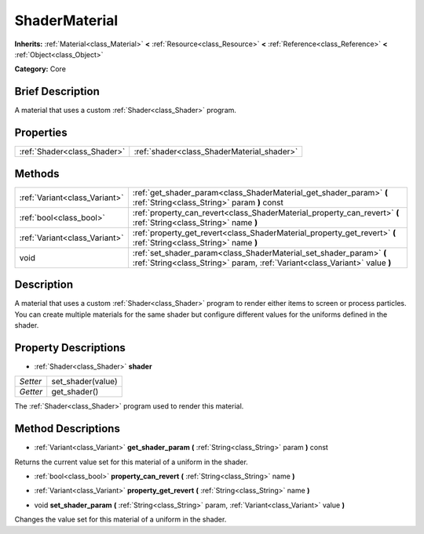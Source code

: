 .. Generated automatically by doc/tools/makerst.py in Godot's source tree.
.. DO NOT EDIT THIS FILE, but the ShaderMaterial.xml source instead.
.. The source is found in doc/classes or modules/<name>/doc_classes.

.. _class_ShaderMaterial:

ShaderMaterial
==============

**Inherits:** :ref:`Material<class_Material>` **<** :ref:`Resource<class_Resource>` **<** :ref:`Reference<class_Reference>` **<** :ref:`Object<class_Object>`

**Category:** Core

Brief Description
-----------------

A material that uses a custom :ref:`Shader<class_Shader>` program.

Properties
----------

+-----------------------------+--------------------------------------------+
| :ref:`Shader<class_Shader>` | :ref:`shader<class_ShaderMaterial_shader>` |
+-----------------------------+--------------------------------------------+

Methods
-------

+--------------------------------+---------------------------------------------------------------------------------------------------------------------------------------------------+
| :ref:`Variant<class_Variant>`  | :ref:`get_shader_param<class_ShaderMaterial_get_shader_param>` **(** :ref:`String<class_String>` param **)** const                                |
+--------------------------------+---------------------------------------------------------------------------------------------------------------------------------------------------+
| :ref:`bool<class_bool>`        | :ref:`property_can_revert<class_ShaderMaterial_property_can_revert>` **(** :ref:`String<class_String>` name **)**                                 |
+--------------------------------+---------------------------------------------------------------------------------------------------------------------------------------------------+
| :ref:`Variant<class_Variant>`  | :ref:`property_get_revert<class_ShaderMaterial_property_get_revert>` **(** :ref:`String<class_String>` name **)**                                 |
+--------------------------------+---------------------------------------------------------------------------------------------------------------------------------------------------+
| void                           | :ref:`set_shader_param<class_ShaderMaterial_set_shader_param>` **(** :ref:`String<class_String>` param, :ref:`Variant<class_Variant>` value **)** |
+--------------------------------+---------------------------------------------------------------------------------------------------------------------------------------------------+

Description
-----------

A material that uses a custom :ref:`Shader<class_Shader>` program to render either items to screen or process particles. You can create multiple materials for the same shader but configure different values for the uniforms defined in the shader.

Property Descriptions
---------------------

.. _class_ShaderMaterial_shader:

- :ref:`Shader<class_Shader>` **shader**

+----------+-------------------+
| *Setter* | set_shader(value) |
+----------+-------------------+
| *Getter* | get_shader()      |
+----------+-------------------+

The :ref:`Shader<class_Shader>` program used to render this material.

Method Descriptions
-------------------

.. _class_ShaderMaterial_get_shader_param:

- :ref:`Variant<class_Variant>` **get_shader_param** **(** :ref:`String<class_String>` param **)** const

Returns the current value set for this material of a uniform in the shader.

.. _class_ShaderMaterial_property_can_revert:

- :ref:`bool<class_bool>` **property_can_revert** **(** :ref:`String<class_String>` name **)**

.. _class_ShaderMaterial_property_get_revert:

- :ref:`Variant<class_Variant>` **property_get_revert** **(** :ref:`String<class_String>` name **)**

.. _class_ShaderMaterial_set_shader_param:

- void **set_shader_param** **(** :ref:`String<class_String>` param, :ref:`Variant<class_Variant>` value **)**

Changes the value set for this material of a uniform in the shader.

